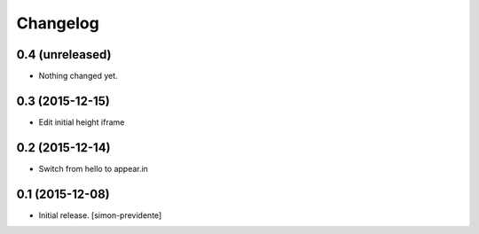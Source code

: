 Changelog
=========


0.4 (unreleased)
----------------

- Nothing changed yet.


0.3 (2015-12-15)
----------------

- Edit initial height iframe


0.2 (2015-12-14)
----------------

- Switch from hello to appear.in


0.1 (2015-12-08)
----------------

- Initial release.
  [simon-previdente]
